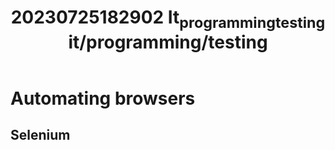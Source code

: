 :PROPERTIES:
:ID:       cad44ed0-b57b-4c88-9840-1a581dcc7e7f
:END:
#+title: 20230725182902 It_programming_testing
#+title: it/programming/testing
* Automating browsers
** Selenium
